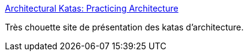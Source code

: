 :jbake-type: post
:jbake-status: published
:jbake-title: Architectural Katas: Practicing Architecture
:jbake-tags: architecture,kata,tutorial,formation,_mois_juin,_année_2016
:jbake-date: 2016-06-21
:jbake-depth: ../
:jbake-uri: shaarli/1466497466000.adoc
:jbake-source: https://nicolas-delsaux.hd.free.fr/Shaarli?searchterm=https%3A%2F%2Farchkatas.herokuapp.com%2Findex.html&searchtags=architecture+kata+tutorial+formation+_mois_juin+_ann%C3%A9e_2016
:jbake-style: shaarli

https://archkatas.herokuapp.com/index.html[Architectural Katas: Practicing Architecture]

Très chouette site de présentation des katas d'architecture.
